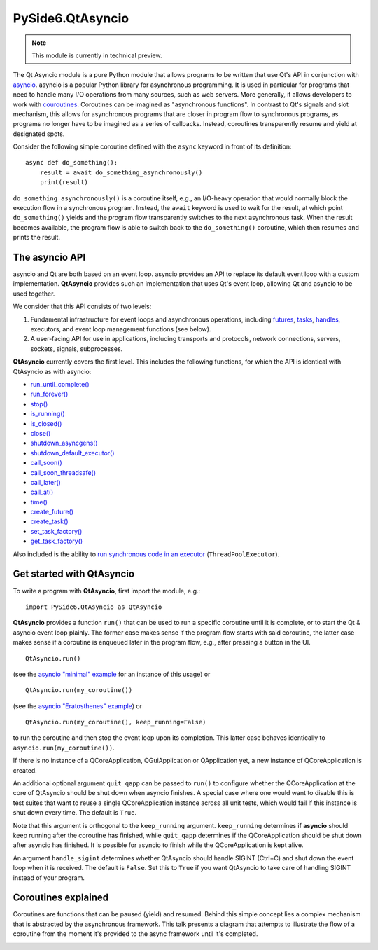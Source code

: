 .. module:: PySide6.QtAsyncio

PySide6.QtAsyncio
*****************

.. note:: This module is currently in technical preview.

The Qt Asyncio module is a pure Python module that allows programs to be
written that use Qt's API in conjunction with `asyncio
<https://docs.python.org/3/library/asyncio.html>`_. asyncio is a popular
Python library for asynchronous programming. It is used in particular
for programs that need to handle many I/O operations from many sources,
such as web servers. More generally, it allows developers to work with
`couroutines <https://docs.python.org/3/library/asyncio-task.html#coroutine>`_.
Coroutines can be imagined as "asynchronous functions". In contrast to
Qt's signals and slot mechanism, this allows for asynchronous programs
that are closer in program flow to synchronous programs, as programs no
longer have to be imagined as a series of callbacks. Instead, coroutines
transparently resume and yield at designated spots.

Consider the following simple coroutine defined with the ``async``
keyword in front of its definition:

::

    async def do_something():
        result = await do_something_asynchronously()
        print(result)

``do_something_asynchronously()`` is a coroutine itself, e.g., an
I/O-heavy operation that would normally block the execution flow in a
synchronous program. Instead, the ``await`` keyword is used to wait for
the result, at which point ``do_something()`` yields and the program
flow transparently switches to the next asynchronous task. When the
result becomes available, the program flow is able to switch back to the
``do_something()`` coroutine, which then resumes and prints the result.

The asyncio API
^^^^^^^^^^^^^^^

asyncio and Qt are both based on an event loop. asyncio provides an API
to replace its default event loop with a custom implementation.
**QtAsyncio** provides such an implementation that uses Qt's event loop,
allowing Qt and asyncio to be used together.

We consider that this API consists of two levels:

1.  Fundamental infrastructure for event loops and asynchronous
    operations, including `futures
    <https://docs.python.org/3/library/asyncio-future.html#asyncio.Future>`_,
    `tasks <https://docs.python.org/3/library/asyncio-task.html#asyncio.Task>`_,
    `handles <https://docs.python.org/3/library/asyncio-eventloop.html#callback-handles>`_,
    executors, and event loop management functions (see below).
2.  A user-facing API for use in applications, including transports and
    protocols, network connections, servers, sockets, signals,
    subprocesses.

**QtAsyncio** currently covers the first level. This includes the
following functions, for which the API is identical with QtAsyncio as
with asyncio:

* `run_until_complete() <https://docs.python.org/3/library/asyncio-eventloop.html#asyncio.loop.run_until_complete>`_
* `run_forever() <https://docs.python.org/3/library/asyncio-eventloop.html#asyncio.loop.run_forever>`_
* `stop() <https://docs.python.org/3/library/asyncio-eventloop.html#asyncio.loop.stop>`_
* `is_running() <https://docs.python.org/3/library/asyncio-eventloop.html#asyncio.loop.is_running>`_
* `is_closed() <https://docs.python.org/3/library/asyncio-eventloop.html#asyncio.loop.is_closed>`_
* `close() <https://docs.python.org/3/library/asyncio-eventloop.html#asyncio.loop.close>`_
* `shutdown_asyncgens() <https://docs.python.org/3/library/asyncio-eventloop.html#asyncio.loop.shutdown_asyncgens>`_
* `shutdown_default_executor() <https://docs.python.org/3/library/asyncio-eventloop.html#asyncio.loop.shutdown_default_executor>`_
* `call_soon() <https://docs.python.org/3/library/asyncio-eventloop.html#asyncio.loop.call_soon>`_
* `call_soon_threadsafe() <https://docs.python.org/3/library/asyncio-eventloop.html#asyncio.loop.call_soon_threadsafe>`_
* `call_later() <https://docs.python.org/3/library/asyncio-eventloop.html#asyncio.loop.call_later>`_
* `call_at() <https://docs.python.org/3/library/asyncio-eventloop.html#asyncio.loop.call_at>`_
* `time() <https://docs.python.org/3/library/asyncio-eventloop.html#asyncio.loop.time>`_
* `create_future() <https://docs.python.org/3/library/asyncio-eventloop.html#asyncio.loop.create_future>`_
* `create_task() <https://docs.python.org/3/library/asyncio-eventloop.html#asyncio.loop.create_task>`_
* `set_task_factory() <https://docs.python.org/3/library/asyncio-eventloop.html#asyncio.loop.set_task_factory>`_
* `get_task_factory() <https://docs.python.org/3/library/asyncio-eventloop.html#asyncio.loop.get_task_factory>`_

Also included is the ability to
`run synchronous code in an executor <https://docs.python.org/3/library/asyncio-eventloop.html#asyncio.loop.run_in_executor>`_
(``ThreadPoolExecutor``).

Get started with QtAsyncio
^^^^^^^^^^^^^^^^^^^^^^^^^^

To write a program with **QtAsyncio**, first import the module, e.g.:

::

    import PySide6.QtAsyncio as QtAsyncio

**QtAsyncio** provides a function ``run()`` that can be used to run a
specific coroutine until it is complete, or to start the Qt & asyncio
event loop plainly. The former case makes sense if the program flow
starts with said coroutine, the latter case makes sense if a coroutine
is enqueued later in the program flow, e.g., after pressing a button in
the UI.

::

    QtAsyncio.run()

(see the `asyncio "minimal" example <https://doc.qt.io/qtforpython-6/examples/example_async_minimal.html>`_
for an instance of this usage) or

::

    QtAsyncio.run(my_coroutine())

(see the `asyncio "Eratosthenes" example <https://doc.qt.io/qtforpython-6/examples/example_async_eratosthenes.html>`_)
or

::

    QtAsyncio.run(my_coroutine(), keep_running=False)

to run the coroutine and then stop the event loop upon its completion.
This latter case behaves identically to ``asyncio.run(my_coroutine())``.

If there is no instance of a QCoreApplication, QGuiApplication or
QApplication yet, a new instance of QCoreApplication is created.

An additional optional argument ``quit_qapp`` can be passed to ``run()``
to configure whether the QCoreApplication at the core of QtAsyncio
should be shut down when asyncio finishes. A special case where one
would want to disable this is test suites that want to reuse a single
QCoreApplication instance across all unit tests, which would fail if
this instance is shut down every time. The default is ``True``.

Note that this argument is orthogonal to the ``keep_running`` argument.
``keep_running`` determines if **asyncio** should keep running after the
coroutine has finished, while ``quit_qapp`` determines if the
QCoreApplication should be shut down after asyncio has finished. It is
possible for asyncio to finish while the QCoreApplication is kept alive.

An argument ``handle_sigint`` determines whether QtAsyncio should handle
SIGINT (Ctrl+C) and shut down the event loop when it is received. The
default is ``False``. Set this to ``True`` if you want QtAsyncio to take
care of handling SIGINT instead of your program.

Coroutines explained
^^^^^^^^^^^^^^^^^^^^

Coroutines are functions that can be paused (yield) and resumed. Behind
this simple concept lies a complex mechanism that is abstracted by the
asynchronous framework. This talk presents a diagram that attempts to
illustrate the flow of a coroutine from the moment it's provided to the
async framework until it's completed.

.. image:: https://img.youtube.com/vi/XuqdTvisqkQ/mqdefault.jpg
    :alt: Asynchronous programming with asyncio and Qt
    :target: https://www.youtube.com/watch?v=XuqdTvisqkQ
